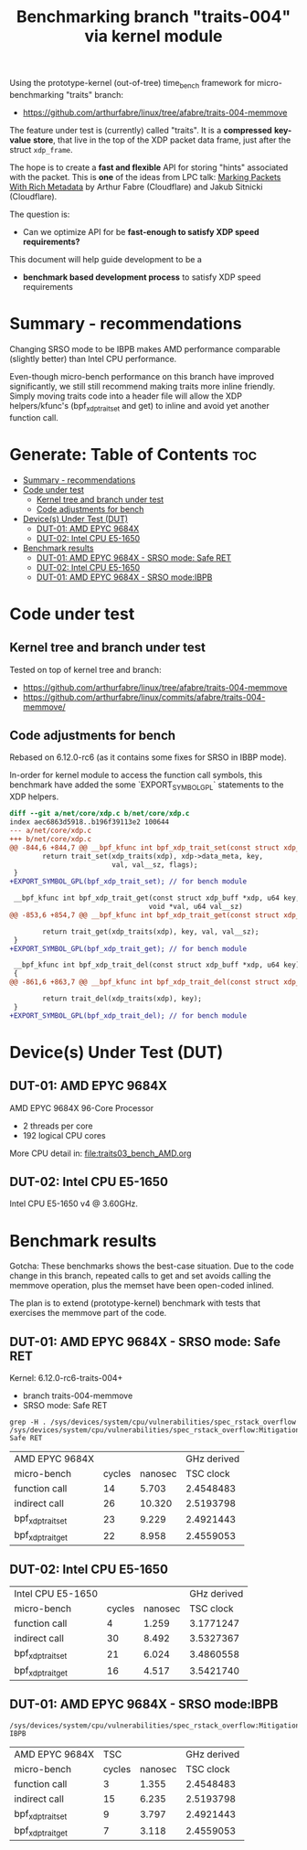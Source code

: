 #+Title: Benchmarking branch "traits-004" via kernel module

Using the prototype-kernel (out-of-tree) time_bench framework for
micro-benchmarking "traits" branch:

 - https://github.com/arthurfabre/linux/tree/afabre/traits-004-memmove

The feature under test is (currently) called "traits". It is a *compressed*
*key-value* *store*, that live in the top of the XDP packet data frame, just
after the struct =xdp_frame=.

The hope is to create a *fast and flexible* API for storing "hints" associated
with the packet. This is *one* of the ideas from LPC talk:
[[https://lpc.events/event/18/contributions/1935/][Marking Packets With Rich Metadata]]
by Arthur Fabre (Cloudflare) and Jakub Sitnicki (Cloudflare).

The question is:
 - Can we optimize API for be *fast-enough to satisfy XDP speed requirements?*

This document will help guide development to be a
 - *benchmark based development process* to satisfy XDP speed requirements

* Summary - recommendations

Changing SRSO mode to be IBPB makes AMD performance comparable (slightly better)
than Intel CPU performance.

Even-though micro-bench performance on this branch have improved significantly,
we still still recommend making traits more inline friendly. Simply moving
traits code into a header file will allow the XDP helpers/kfunc's
(bpf_xdp_trait_set and get) to inline and avoid yet another function call.

* Generate: Table of Contents                                           :toc:
- [[#summary---recommendations][Summary - recommendations]]
- [[#code-under-test][Code under test]]
  - [[#kernel-tree-and-branch-under-test][Kernel tree and branch under test]]
  - [[#code-adjustments-for-bench][Code adjustments for bench]]
- [[#devices-under-test-dut][Device(s) Under Test (DUT)]]
  - [[#dut-01-amd-epyc-9684x][DUT-01: AMD EPYC 9684X]]
  - [[#dut-02-intel-cpu-e5-1650][DUT-02: Intel CPU E5-1650]]
- [[#benchmark-results][Benchmark results]]
  - [[#dut-01-amd-epyc-9684x---srso-mode-safe-ret][DUT-01: AMD EPYC 9684X - SRSO mode: Safe RET]]
  - [[#dut-02-intel-cpu-e5-1650-1][DUT-02: Intel CPU E5-1650]]
  - [[#dut-01-amd-epyc-9684x---srso-modeibpb][DUT-01: AMD EPYC 9684X - SRSO mode:IBPB]]

* Code under test

** Kernel tree and branch under test

Tested on top of kernel tree and branch:
 - https://github.com/arthurfabre/linux/tree/afabre/traits-004-memmove
 - https://github.com/arthurfabre/linux/commits/afabre/traits-004-memmove/

** Code adjustments for bench

Rebased on 6.12.0-rc6 (as it contains some fixes for SRSO in IBBP mode).

In-order for kernel module to access the function call symbols, this benchmark
have added the some `EXPORT_SYMBOL_GPL` statements to the XDP helpers.

#+begin_src diff
diff --git a/net/core/xdp.c b/net/core/xdp.c
index aec6863d5918..b196f39113e2 100644
--- a/net/core/xdp.c
+++ b/net/core/xdp.c
@@ -844,6 +844,7 @@ __bpf_kfunc int bpf_xdp_trait_set(const struct xdp_buff *xdp, u64 key,
        return trait_set(xdp_traits(xdp), xdp->data_meta, key,
                         val, val__sz, flags);
 }
+EXPORT_SYMBOL_GPL(bpf_xdp_trait_set); // for bench module
 
 __bpf_kfunc int bpf_xdp_trait_get(const struct xdp_buff *xdp, u64 key,
                                  void *val, u64 val__sz)
@@ -853,6 +854,7 @@ __bpf_kfunc int bpf_xdp_trait_get(const struct xdp_buff *xdp, u64 key,
 
        return trait_get(xdp_traits(xdp), key, val, val__sz);
 }
+EXPORT_SYMBOL_GPL(bpf_xdp_trait_get); // for bench module
 
 __bpf_kfunc int bpf_xdp_trait_del(const struct xdp_buff *xdp, u64 key)
 {
@@ -861,6 +863,7 @@ __bpf_kfunc int bpf_xdp_trait_del(const struct xdp_buff *xdp, u64 key)
 
        return trait_del(xdp_traits(xdp), key);
 }
+EXPORT_SYMBOL_GPL(bpf_xdp_trait_del); // for bench module
 
#+end_src

* Device(s) Under Test (DUT)

** DUT-01: AMD EPYC 9684X

AMD EPYC 9684X 96-Core Processor
 - 2 threads per core
 - 192 logical CPU cores

More CPU detail in: [[file:traits03_bench_AMD.org]]

** DUT-02: Intel CPU E5-1650

Intel CPU E5-1650 v4 @ 3.60GHz.

* Benchmark results

Gotcha: These benchmarks shows the best-case situation. Due to the code change
in this branch, repeated calls to get and set avoids calling the memmove
operation, plus the memset have been open-coded inlined.

The plan is to extend (prototype-kernel) benchmark with tests that exercises the
memmove part of the code.

** DUT-01: AMD EPYC 9684X - SRSO mode: Safe RET

Kernel: 6.12.0-rc6-traits-004+
 - branch traits-004-memmove
 - SRSO mode: Safe RET

#+begin_example
grep -H . /sys/devices/system/cpu/vulnerabilities/spec_rstack_overflow
/sys/devices/system/cpu/vulnerabilities/spec_rstack_overflow:Mitigation: Safe RET
#+end_example

| AMD EPYC 9684X    |        |         | GHz derived |
| micro-bench       | cycles | nanosec |   TSC clock |
|-------------------+--------+---------+-------------|
| function call     |     14 |   5.703 |   2.4548483 |
| indirect call     |     26 |  10.320 |   2.5193798 |
| bpf_xdp_trait_set |     23 |   9.229 |   2.4921443 |
| bpf_xdp_trait_get |     22 |   8.958 |   2.4559053 |
#+TBLFM: $4=$2/$3

** DUT-02: Intel CPU E5-1650

| Intel CPU E5-1650 |        |         | GHz derived |
| micro-bench       | cycles | nanosec |   TSC clock |
|-------------------+--------+---------+-------------|
| function call     |      4 |   1.259 |   3.1771247 |
| indirect call     |     30 |   8.492 |   3.5327367 |
| bpf_xdp_trait_set |     21 |   6.024 |   3.4860558 |
| bpf_xdp_trait_get |     16 |   4.517 |   3.5421740 |
#+TBLFM: $4=$2/$3

** DUT-01: AMD EPYC 9684X - SRSO mode:IBPB

#+begin_example
/sys/devices/system/cpu/vulnerabilities/spec_rstack_overflow:Mitigation: IBPB
#+end_example

| AMD EPYC 9684X    |   TSC  |         | GHz derived |
| micro-bench       | cycles | nanosec |   TSC clock |
|-------------------+--------+---------+-------------|
| function call     |      3 |   1.355 |   2.4548483 |
| indirect call     |     15 |   6.235 |   2.5193798 |
| bpf_xdp_trait_set |      9 |   3.797 |   2.4921443 |
| bpf_xdp_trait_get |      7 |   3.118 |   2.4559053 |
#+TBLFM: $4=$2/$3

